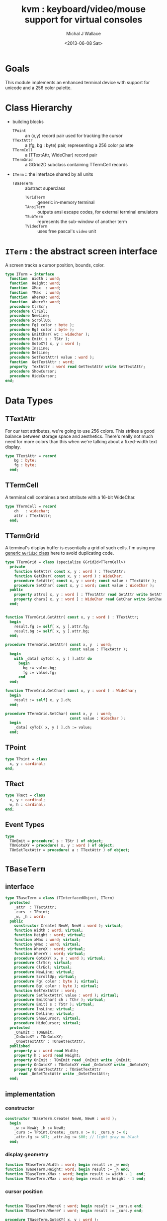 #+title: kvm : keyboard/video/mouse support for virtual consoles
#+author: Michal J Wallace
#+date: <2013-06-08 Sat>

* Goals
This module implements an enhanced terminal device with support for unicode and a 256 color palette.
* Class Hierarchy
- building blocks
  - =TPoint= :: an (x,y) record pair used for tracking the cursor
  - =TTextAttr= :: a (fg, bg : byte) pair, representing a 256 color palette
  - =TTermCell= :: a (TTextAttr, WideChar) record pair
  - =TTermGrid= :: a GGrid2D subclass containing TTermCell records
- =ITerm= :: the interface shared by all units
  - =TBaseTerm= :: abstract superclass
    - =TGridTerm= :: generic in-memory terminal
    - =TAnsiTerm= :: outputs ansi escape codes, for external terminal emulators
    - =TSubTerm= :: represents the sub-window of another term
    - =TVideoTerm= :: uses free pascal's =video= unit

* =ITerm= : the abstract screen interface

A screen tracks a cursor position, bounds, color.

#+name: ITerm
#+begin_src pascal
  type ITerm = interface
    function  Width : word;
    function  Height: word;
    function  XMax  : word;
    function  YMax  : word;
    function  WhereX: word;
    function  WhereY: word;
    procedure ClrScr;
    procedure ClrEol;
    procedure NewLine;
    procedure ScrollUp;
    procedure Fg( color : byte );
    procedure Bg( color : byte );
    procedure EmitChar( wc : widechar );
    procedure Emit( s : TStr );
    procedure GotoXY( x, y : word );
    procedure InsLine;
    procedure DelLine;
    procedure SetTextAttr( value : word );
    function  GetTextAttr : word;
    property  TextAttr : word read GetTextAttr write SetTextAttr;
    procedure ShowCursor;
    procedure HideCursor;
  end;
#+end_src

* Data Types
** TTextAttr
For our text attributes, we're going to use 256 colors. This strikes a good balance between storage space and aesthetics. There's really not much need for more colors than this when we're talking about a fixed-width text display.

#+name: TTextAttr
#+begin_src pascal
  type TTextAttr = record
      bg : byte;
      fg : byte;
    end;
#+end_src

** TTermCell

A terminal cell combines a text attribute with a 16-bit WideChar.

#+name: TTermCell
#+begin_src pascal
  type TTermCell = record
      ch   : widechar;
      attr : TTextAttr;
    end;
#+end_src

** TTermGrid

A terminal's display buffer is essentially a grid of such cells. I'm using my [[https://github.com/tangentstorm/xpl/blob/master/code/grids.pas][generic =GGrid2d= class]] here to avoid duplicating code.

#+name: TTermGrid
#+begin_src pascal
  type TTermGrid = class (specialize GGrid2d<TTermCell>)
    private
      function GetAttr( const x, y : word ) : TTextAttr;
      function GetChar( const x, y : word ) : WideChar;
      procedure SetAttr( const x, y : word; const value : TTextAttr );
      procedure SetChar( const x, y : word; const value : WideChar );
    public
      property attrs[ x, y : word ] : TTextAttr read GetAttr write SetAttr;
      property chars[ x, y : word ] : WideChar read GetChar write SetChar;
    end;
#+end_src

#+name: @kvm:impl
#+begin_src pascal

  function TTermGrid.GetAttr( const x, y : word ) : TTextAttr;
    begin
      result.fg := self[ x, y ].attr.fg;
      result.bg := self[ x, y ].attr.bg;
    end;

  procedure TTermGrid.SetAttr( const x, y  : word;
                               const value : TTextAttr );
    begin
      with _data[ xyToI( x, y ) ].attr do
        begin
          bg := value.bg;
          fg := value.fg;
        end
    end;

  function TTermGrid.GetChar( const x, y : word ) : WideChar;
    begin
      result := self[ x, y ].ch;
    end;

  procedure TTermGrid.SetChar( const x, y  : word;
                               const value : WideChar );
    begin
      _data[ xyToI( x, y ) ].ch := value;
    end;

#+end_src

** TPoint

#+name: TPoint
#+begin_src pascal
  type TPoint = class
    x, y : cardinal;
  end;
#+end_src

** TRect
#+name: TRect
#+begin_src pascal
  type TRect = class
    x, y : cardinal;
    w, h : cardinal;
  end;
#+end_src

** Event Types
#+name: event-types
#+begin_src pascal
type
  TOnEmit = procedure( s : TStr ) of object;
  TOnGotoXY = procedure( x, y : word ) of object;
  TOnSetTextAttr = procedure( a : TTextAttr ) of object;
#+end_src

* =TBaseTerm=
:PROPERTIES:
:TS:       <2014-04-02 01:31AM>
:ID:       5pd3oiy0vfg0
:END:
** interface
#+name: TBaseTerm
#+begin_src pascal
  type TBaseTerm = class (TInterfacedObject, ITerm)
    protected
      _attr  : TTextAttr;
      _curs  : TPoint;
      _w, _h : word;
    public
      constructor Create( NewW, NewH : word ); virtual;
      function Width : word; virtual;
      function Height : word; virtual;
      function xMax : word; virtual;
      function yMax : word; virtual;
      function WhereX : word; virtual;
      function WhereY : word; virtual;
      procedure GotoXY( x, y : word ); virtual;
      procedure ClrScr; virtual;
      procedure ClrEol; virtual;
      procedure NewLine; virtual;
      procedure ScrollUp; virtual;
      procedure Fg( color : byte ); virtual;
      procedure Bg( color : byte ); virtual;
      function GetTextAttr : word;
      procedure SetTextAttr( value : word ); virtual;
      procedure EmitChar( ch : TChr ); virtual;
      procedure Emit( s : TStr ); virtual;
      procedure InsLine; virtual;
      procedure DelLine; virtual;
      procedure ShowCursor; virtual;
      procedure HideCursor; virtual;
    protected
      _OnEmit : TOnEmit;
      _OnGotoXY : TOnGotoXY;
      _OnSetTextAttr : TOnSetTextAttr;
    published
      property w : word read Width;
      property h : word read Height;
      property OnEmit : TOnEmit read _OnEmit write _OnEmit;
      property OnGotoXY : TOnGotoXY read _OnGotoXY write _OnGotoXY;
      property OnSetTextAttr : TOnSetTextAttr
        read _OnSetTextAttr write _OnSetTextAttr;
    end;
#+end_src
** implementation
*** constructor
#+name: @kvm:impl
#+begin_src pascal
  constructor TBaseTerm.Create( NewW, NewH : word );
    begin
      _w := NewW; _h := NewH;
      _curs := TPoint.Create; _curs.x := 0; _curs.y := 0;
      _attr.fg := $07; _attr.bg := $00; // light gray on black
    end;
#+end_src

*** display geometry
#+name: @kvm:impl
#+begin_src pascal
  function TBaseTerm.Width : word; begin result := _w end;
  function TBaseTerm.Height: word; begin result := _h end;
  function TBaseTerm.XMax : word; begin result := width - 1  end;
  function TBaseTerm.YMax : word; begin result := height - 1 end;
#+end_src

*** cursor position
#+name: @kvm:impl
#+begin_src pascal

  function TBaseTerm.WhereX : word; begin result := _curs.x end;
  function TBaseTerm.WhereY : word; begin result := _curs.y end;

  procedure TBaseTerm.GotoXY( x, y : word );
    begin
      _curs.x := x;
      _curs.y := y;
      if assigned(_OnGotoXY) then _OnGotoXY( x, y );
    end;

#+end_src


#+name: @kvm:impl
#+begin_src pascal
  procedure TBaseTerm.ClrScr;
    var y : word; i : integer;
    begin
      for y := 0 to yMax do
        begin
          gotoxy(0, y);
          for i := 1 to self.width do EmitChar(' ');
        end;
      gotoxy(0, 0);
    end;
  
  procedure TBaseTerm.ClrEol;
    var curx, cury, i : word;
    begin
      curx := self.WhereX;
      cury := self.WhereY;
      for i := curx to xMax do EmitChar(' ');
      self.gotoxy( curx, cury );
    end;
  
  procedure TBaseTerm.NewLine;
    begin
      if whereY = yMax then begin scrollUp; gotoXY( 0, yMax ) end
      else gotoXY( 0, whereY+1 );
    end;
  
  procedure TBaseTerm.ScrollUp;
    var x, y : cardinal;
    begin
      x := _curs.x; y := _curs.y; gotoXY(0,0); delLine; gotoXY(x, y);
    end;
  
#+end_src

*** cursor display

It may not always be possible to change the shape of the cursor, so by default, these do nothing.

#+name: @kvm:impl
#+begin_src pascal

  procedure TBaseTerm.ShowCursor; begin ok end;
  procedure TBaseTerm.HideCursor; begin ok end;

#+end_src

*** TODO ins/delete lines

These may have to be pushed down into gridterm, or else everything needs to have a grid.

#+name: @kvm:impl
#+begin_src pascal

  procedure TBaseTerm.InsLine; begin ok end;
  procedure TBaseTerm.DelLine; begin ok end;

#+end_src

*** text atttributes

These control the foreground and background colors of the characters generated with (emit).

#+name: @kvm:impl
#+begin_src pascal

  function  TBaseTerm.GetTextAttr : word;
    begin
      result := word(_attr)
    end;

  procedure TBaseTerm.SetTextAttr( value : word );
    begin
      _attr := TTextAttr(value)
    end;

  procedure TBaseTerm.Fg( color : byte );
    begin
      _attr.fg := color
    end;

  procedure TBaseTerm.Bg( color : byte );
    begin
      _attr.bg := color
    end;

#+end_src

*** text emitter
#+name: @kvm:impl
#+begin_src pascal
  
  procedure TBaseTerm.EmitChar( ch : TChr );
     begin
     end;
  
  procedure TBaseTerm.Emit( s : TStr );
    var ch : widechar; dist : cardinal;
    begin
      dist := width - whereX; // distance to end of line
      if length(s) <= dist then
        begin
          _curs.x += length(s);
          for ch in s do EmitChar(ch);
          if assigned(_OnEmit) then _OnEmit(s);
        end
      else
        begin
          emit(midstr(s, 1, dist));
          self.newline;
          emit(midstr(s, dist, length(s)-dist-1));
        end
    end;
#+end_src

* =TGridTerm=
** interface

#+name: TGridTerm
#+begin_src pascal
  type TGridTerm = class (TBaseTerm, ITerm)
    private
      _grid : TTermGrid;
    public
      constructor Create( NewW, NewH : word ); override;
      destructor Destroy; override;
      function GetCell( x, y : word ) : TTermCell;
      procedure PutCell( x, y : word; cell : TTermCell );
      procedure ClrScr; override;
      procedure EmitChar( wc : WideChar ); override;
      property grid : TTermGrid read _grid;
      property cells[ x, y : word ] : TTermCell
        read GetCell write PutCell; default;
    end;
#+end_src

** Implementation

#+name: @kvm:impl
#+begin_src pascal

  constructor TGridTerm.Create( NewW, NewH : word );
    begin
      inherited create( NewW, NewH );
      _grid := TTermGrid.Create( NewW, NewH );
    end;

  destructor TGridTerm.Destroy;
    begin;
      _grid.Free;
      inherited destroy;
    end;

  procedure TGridTerm.ClrScr;
    var cell : TTermCell;
    begin
      cell.ch := ' ';
      cell.attr := _attr;
      _grid.fill(cell);
      gotoxy(0,0);
    end;

  procedure TGridTerm.EmitChar( wc : widechar );
    var cell : TTermCell;
    begin
      cell.ch := wc;
      cell.attr := _attr;
      _grid[_curs.x, _curs.y] := cell;
      inc(_curs.x);
      if _curs.x >= self.width then
        begin
          _curs.x := 0;
          inc(_curs.y);
          // todo: scroll
        end;
    end;

  function TGridTerm.GetCell( x, y : word ) : TTermCell;
    begin
      result := _grid[x,y]
    end;

  procedure TGridTerm.PutCell( x, y : word; cell : TTermCell );
    begin
      _grid[x,y] := cell;
    end;

#+end_src

* =TAnsiTerm=
#+name: TAnsiTerm
#+begin_src pascal
  type TAnsiTerm = class (TBaseTerm)
    public
      constructor Create( NewW, NewH : word; CurX, CurY : byte );
        reintroduce;
      procedure DoGotoXY( x, y : word );
      procedure DoEmit( s : TStr );
      //  the rest of these should be callbacks too:
      procedure ResetColor;
      procedure Fg( color : byte ); override;
      procedure Bg( color : byte ); override;
      procedure ClrScr; override;
      procedure ShowCursor; override;
      procedure HideCursor; override;
    end;
#+end_src

#+name: @kvm:impl
#+begin_src pascal
  constructor TAnsiTerm.Create(NewW, NewH : word; CurX, CurY : byte);
    begin
      inherited Create( NewW, NewH );
      // we set xy directly because the cursor is already
      // somewhere when the program starts.
      _curs.x := curx;
      _curs.y := cury;
      _OnGotoXY := @DoGotoXY;
      _OnEmit := @DoEmit;
    end;

  procedure TAnsiTerm.Fg( color : byte );
    begin
      inherited fg( color );
      _attr.fg := color;
      { xterm 256-color extensions }
      write( stdout, #27, '[38;5;', color , 'm' )
    end;

  procedure TAnsiTerm.Bg( color : byte );
    begin
      inherited bg( color );
      _attr.bg := color;
      { xterm 256-color extensions }
      write( stdout, #27, '[48;5;', color , 'm' )
    end;

  procedure TAnsiTerm.ClrScr;
    begin
      write( stdout, #27, '[H', #27, '[J' )
    end;

  procedure TAnsiTerm.DoGotoXY( x, y : word );
    begin
      write(stdout, #27, '[', y + 1, ';', x + 1, 'H' )
    end;

  procedure TAnsiTerm.DoEmit( s : TStr );
    begin
      write(stdout, utf8encode(s));
    end;

  procedure TAnsiTerm.ResetColor;
    begin
      write(stdout, #27, '[0m' )
    end;

  procedure TAnsiTerm.ShowCursor; // !! xterm / dec terminals
    begin
      write(stdout, #27, '[?25h');
    end;

  procedure TAnsiTerm.HideCursor; // !! xterm / dec terminals
    begin
      write(stdout, #27, '[?25l');
    end;

#+end_src

* =TSubTerm= : a window inside a terminal
** interface
#+name: TSubTerm
#+begin_src pascal
  type
    TSubTerm = class (TBaseTerm)
      protected
        _term : ITerm;
        _x, _y : word;
      public
        constructor Create(term : ITerm; x, y, NewW, NewH : word ); reintroduce;
        procedure DoGotoXY( x, y : word );
        procedure DoEmit( s : TStr );
        procedure DoSetTextAttr( value : word );
      end;
#+end_src

** implementation

We start with a handful of member variables to track the bounds:

#+name: @kvm:impl
#+begin_src pascal
  
  constructor TSubTerm.Create(term : ITerm; x, y, NewW, NewH : word );
    begin
      inherited Create(NewW, NewH);
      _term := term;
      _x := x; _y := y;
      _OnEmit := @DoEmit;
      _OnGotoXy := @DoGotoXY;
    end;
  
  procedure TSubTerm.DoGotoXY( x, y : word );
    begin
      _term.GotoXY( x + _x, y + _y );
    end;

  procedure TSubTerm.DoEmit( s : TStr );
    begin
      _term.Emit( s );
    end;

  procedure TSubTerm.DoSetTextAttr( value : word );
     begin
       _term.TextAttr := value;
     end;
  
#+end_src

* TODO =TVideoTerm= : uses free pascal's =video= unit
#+name: TVideoTerm
#+begin_src pascal
  type TVideoTerm = class (TANSITerm)
  end;
#+end_src

* char mnemonics for ansi colors.
#+name: @kvm:impl
#+begin_src pascal

  procedure bg( ch :  char );
    var i : byte;
    begin
      i := pos( ch, 'krgybmcwKRGYBMCW' );
      if i > 0 then bg( i - 1  );
    end;

  procedure fg( ch :  char );
    var i : byte;
    begin
      i := pos( ch, 'krgybmcwKRGYBMCW' );
      if i > 0 then fg( i - 1  );
    end;

#+end_src

These allow you to use one-letter characters for the first 16 colors, instead of refering to them by number. They are arranged according to the ANSI standard.

| *k* | 0 | black             |   | *K* |  8 | dark gray     |
| *r* | 1 | red               |   | *R* |  9 | light red     |
| *g* | 2 | green             |   | *G* | 10 | light green   |
| *y* | 3 | dark yellow/brown |   | *Y* | 11 | yellow        |
| *b* | 4 | blue              |   | *B* | 12 | light blue    |
| *m* | 5 | magenta           |   | *M* | 13 | light magenta |
| *c* | 6 | cyan              |   | *C* | 14 | light cyan    |
| *w* | 7 | light gray        |   | *W* | 15 | white         |

See also the [[https://github.com/tangentstorm/xpl/blob/master/code/cw.pas][cw unit]] (color + write).

* Text driver, for redirecting =write= and =writeln=
#+name: textdriver
#+begin_src pascal

  function KvmWrite(var f: textrec): integer;
    var s: ansistring;
    begin
      if f.bufpos > 0 then
        begin
          setlength(s, f.bufpos);
          move(f.buffer, s[1], f.bufpos);
          kvm.emit(TStr(s)); // convert to widestring
        end;
      f.bufpos := 0;
      Result := 0;
    end;

  function KvmClose(var txt: TTextRec): integer;
    begin
      Result := 0;
    end;

  function KvmOpen(var txt: TTextRec): integer;
    begin
      case txt.mode of
        fmOutput:
        begin
          txt.inOutFunc := @KvmWrite;
          txt.flushFunc := @KvmWrite;
        end
        else // todo : error;
      end;
      Result := 0;
    end;

  // http://docwiki.embarcadero.com/RADStudio/XE5/en/Standard_Routines_and_Input-Output
  procedure AssignKvm(var txt: Text);
    begin
      Assign(txt, '');
      with TTextRec(txt) do
      begin
        mode := fmClosed;
        openFunc := @KvmOpen;
        closeFunc := @KvmClose;
      end;
    end;
#+end_src

* Unit Life cycle

There are basically two steps to deal with:

#+name: lifecycle
#+begin_src pascal
  initialization
    <<redirect-io>>
    <<create-term-obj>>
  finalization
    { work is destroyed automatically by reference count }
#+end_src

First, we want to redirect the =Output= file, so that calls to =Write= and =WriteLn= are sent through =KvmWrite=. Since we may still need to access the standard output (especially in the case of =ANSITerm=), we'll also create a new file descriptor.

#+name: redirect-io
#+begin_src pascal
  Assign(stdout,''); Rewrite(stdout);
  AssignKVM(output); Rewrite(output);
#+end_src

The second step is simply to create a new =ITerm= instance and assign the =work= variable.


#+name: @kvm:impl
#+begin_src pascal
  {$IFDEF UNIX}
  function GetLiveAnsiTerm : TAnsiTerm;
    var termw, termh : byte; curx, cury : byte;
    begin
      terminal.getwh(termw, termh);
      curx := terminal.startX;
      cury := terminal.startY;
      result := TAnsiTerm.Create( termw, termh, curx, cury );
    end;
  {$ENDIF}
#+end_src

#+name: create-term-obj
#+begin_src pascal
  {$IFDEF UNIX}
    work :={$IFDEF VIDEOKVM}TVideoTerm.Create
           {$ELSE}GetLiveANSITerm{$ENDIF};
  {$ELSE}
    work := TGridTerm.Create(64, 16);
  {$ENDIF}
#+end_src

* Legacy interface : =CRT.pas=

CRT was the original console library for turbo pascal. It uses 1-based cordinates, and is limited to 16 colors.

** interface
#+begin_src pascal :tangle "../code/ucrt.pas" :noweb tangle



  { --- warning!! generated file. edit ../text/kvm.pas.org instead!! --- }


  {$mode objfpc}
  unit crt;
  interface uses kvm;

  { helpers }
  function crt_get_textattr : byte;
  procedure crt_set_textattr( value : byte );

  { window / cursor managament }
  var WindMaxX, WindMaxY, WindMinX, WindMinY : byte;
  procedure GotoXY( x, y : word );
  function  WhereX : byte;
  function  WhereY : byte;
  procedure Window( x1, y1, x2, y2 : Byte );
  procedure ClrEol;
  procedure ClrScr;
  procedure DelLine; { delete line at cursor }
  procedure InsLine; { insert line at cursor }

  { color }
  procedure TextColor( c : byte );
  procedure TextBackground( c : byte );
  procedure HighVideo;
  procedure LowVideo;
  procedure NormVideo; { restores color from startup }
  property TextAttr : byte
    read  crt_get_textattr
    write crt_set_textattr;

  { interaction }
  function  KeyPressed : boolean;
  function  ReadKey : char;
  procedure Delay;
  procedure Sound( hz : word );
  procedure NoSound;
  { TODO:
  property CheckBreak : boolean }

  implementation
    <<@crt:impl>>
  end.
#+end_src

** implementation
*** the =TextAttr= property

#+name: @crt:impl
#+begin_src pascal
  var _textattr : kvm.TTextAttr;
  type TCrtColor  = $0 .. $f;

  procedure crt_set_textattr( value : byte );
  begin
    _textattr.bg := hi( value );
    _textattr.fg := lo( value );
  end;

  function crt_get_textattr : byte;
  begin
    result := (_textattr.bg shl 8) + _textattr.fg;
  end;

  procedure TextColor( c : byte );
  begin
    _textattr.fg := TCrtColor( c );
  end;

  procedure TextBackground( c : byte );
  begin
    _textattr.bg := TCrtColor( c );
  end;

#+end_src

*** Cursor control
#+name: @crt:impl
#+begin_src pascal

  var _x, _y : byte;
  procedure GotoXY( x, y : word );
  begin
    _x := x;
    _y := y;
  end;

  function WhereX:byte;
    begin
      result := _X;
    end;

  function WhereY:byte;
    begin
      result := _y;
    end;


#+end_src

*** TODO finish implementing these
#+name: @crt:impl
#+begin_src pascal

  procedure window(x1,y1,x2,y2:byte);
    begin
      // TODO: i don't think this is right behavior
      windMinX := x1;
      windMinY := y1;
      windMaxX := x2;
      windMaxY := y2;
    end;

  procedure clreol;
    begin
    end;

  procedure clrscr;
    begin
    end;

  procedure delline; begin end;
  procedure insline; begin end;
  procedure highvideo; begin end;
  procedure lowvideo; begin end;
  procedure normvideo; begin end;
  function keypressed:boolean; begin result := false end;
  function readkey:char; begin result := #255 end;
  procedure delay; begin end;
  procedure sound( hz : word); begin end;
  procedure nosound; begin end;

#+end_src

* APPENDIX Convenience Routines

In general, you're only going to work with one screen at a time, so it's convenient to have a set of routines that deal with whatever the current screen happens to be at the moment.

** interface
These follow the ITerm interface exactly.

#+name: ITerm-Members
#+begin_src  pascal
  function  Width : word;
  function  Height: word;
  function  XMax  : word;
  function  YMax  : word;
  function  WhereX : word;
  function  WhereY : word;
  procedure ClrScr;
  procedure ClrEol;
  procedure Fg( color : byte );
  procedure Bg( color : byte );
  procedure EmitChar( wc : WideChar ); {$IFNDEF unitscope}virtual;{$ENDIF}
  procedure Emit( s : TStr ); {$IFNDEF unitscope}virtual;{$ENDIF}
  procedure GotoXY( x, y : word );
  procedure InsLine;
  procedure DelLine;
  procedure SetTextAttr( value : word );
  function  GetTextAttr : word;
  property  TextAttr : word read GetTextAttr write SetTextAttr;
  procedure ShowCursor;
  procedure HideCursor;
#+end_src

** implementation

Since they just delegate to an =ITerm=, the implementation is trivial.

#+name: @kvm:impl
#+begin_src pascal
  function  Width  : word; begin result := work.Width end;
  function  Height : word; begin result := work.Height end;
  function  XMax   : word; begin result := work.xMax end;
  function  YMax   : word; begin result := work.yMax end;
  function  WhereX : word; begin result := work.WhereX end;
  function  WhereY : word; begin result := work.WhereY end;

  procedure Fg( color : byte );    begin work.Fg( color ) end;
  procedure Bg( color : byte );    begin work.Bg( color ) end;

  procedure EmitChar( wc : widechar ); begin work.EmitChar( wc ) end;
  procedure Emit( s : TStr ); begin work.Emit( s ) end;
  procedure GotoXY( x, y : word ); begin work.GotoXY( x, y ) end;

  procedure ClrScr; begin work.ClrScr end;
  procedure ClrEol; begin work.ClrEol end;

  procedure InsLine; begin work.InsLine end;
  procedure DelLine; begin work.DelLine end;

  procedure ShowCursor; begin work.ShowCursor end;
  procedure HideCursor; begin work.HideCursor end;

  procedure SetTextAttr( value : word );
    begin work.TextAttr := value end;
  function  GetTextAttr : word;
    begin result := work.TextAttr end;
#+end_src

** Screens
#+begin_src pascal
  { these two are a bit trickier }
  function TScreen.GetTextAttr : word;
    begin
      result := ( work._fg shl 8 ) + work._bg;
    end;

  procedure TScreen.SetTextAttr( value : word );
    begin
      work._fg := value and $0f;
      work._bg := (value and $f00) shr 8;
      fg( work._fg );
      bg( work._bg );
    end;
#+end_src

* OUTPUT =kvm.pas=
#+begin_src pascal :tangle "../code/kvm.pas" :noweb tangle


  { --- warning!! generated file. edit ../text/kvm.pas.org instead!! --- }


  {$mode objfpc}{$i xpc.inc}
  unit kvm;
  interface uses xpc, ugrid2d, sysutils, strutils,
    {$ifdef VIDEOKVM}video
    {$else}terminal
    {$endif}
    ;

  var stdout : text;

    <<ITerm>>
    {$DEFINE unitscope}
    <<ITerm-Members>>
    {$UNDEF unitscope}

    <<TTextAttr>>
    <<TTermCell>>
    <<TTermGrid>>
    <<TPoint>>
    <<TRect>>
    <<event-types>>
    <<TBaseTerm>>
    <<TGridTerm>>
    <<TAnsiTerm>>
    <<TVideoTerm>>
    <<TSubTerm>>

    procedure fg( ch : char );
    procedure bg( ch : char );

  var work : ITerm;

  implementation
    <<@kvm:impl>>
    <<textdriver>>
  <<lifecycle>>
  end.
#+end_src

* COMMENT
** TODO mouse support
#+name @kvm:inter
#+begin_src pascal
function hasmouse : boolean;
function mx : int32;
function my : int32;
function mb : set32;
#+end_src

#+name @kvm:impl
#+begin_src pascal
{  mouse routines are just stubs at the moment }

function hasmouse : boolean;
begin
  result := false;
end; { hasmouse }

function mx : int32;
begin
  result := 0;
end; { mx }

function my : int32;
begin
  result := 0;
end; { my }

function mb : set32;
begin
  result := [];
end; { mbtn }
#+end_src

** TODO bitmap fonts
#+begin_src pascal

type
{  this should probably get moved into its own class? }
type
  vector2d = record
	       case kind : ( asize, apoint, avec2d ) of
		 asize	: ( w, h : int32 );
		 apoint	: ( x, y : int32 );
		 avec2d	: ( v : array[ 0 .. 1 ] of int32 );
	     end;

  glyph	  = record
	      codepoint	: int32;
	      w, h	: int32;
	    end;

  bmpfont = record
	      size   : vector2d;
	      glyphs : array of glyph;
	    end;


#+end_src

** TODO 16-color ansi codes
#+begin_src pascal
  procedure ansi_fg( i : byte );
    begin
      if i < 8 then write(stdout, #27, '[0;3', i , 'm' )           // ansi dim
      else if i < 17 then write(stdout, #27, '[01;3', i-8 , 'm' ); // ansi bold
      // else do nothing
    end; { ansi_fg }

  {
  procedure ansi_bg( i : byte );
    begin
      if i < 8 then write( #27, '[0;3', i , 'm' )           // ansi dim
      else if i < 17 then write( #27, '[01;3', i-8 , 'm' ); // ansi bold
      // else do nothing
    end; }


#+end_src

** TODO bitmapped fonts

#+begin_src pascal
  procedure setfont( font :  bmpfont );
#+end_src

#+begin_src pascal
  procedure setfont( font : bmpfont );
    begin
    end;
#+end_src

** TODO canvas
#+begin_src pascal
  interface

    type
      color   = record
                  case separate : boolean of
                    true  : ( r, g, b, a : byte );
                    false : ( c : int32 );
                end;

      surface = record
                  w, h : int32;
                  data : array of int32;
                end;

      function hascanvas : boolean;
      var canvas : surface;
      var term : surface;

  implementation

      function HasCanvas : boolean;
        begin
          result := false;
        end; { HasCanvas }

#+end_src

** TODO future Goals?
| device           | in | out |                          |
|------------------+----+-----+--------------------------|
| keyboard         | x  |     |                          |
| mouse            | x  |     |                          |
| touch            | x  |     |                          |
| gamepad          | x  | ?   | maybe output for rumble? |
| audio            | x  | x   | telephony                |
| midi             | x  | x   |                          |
| network          | x  | x   |                          |
| display:text     |    | x   |                          |
| display:graphics |    | x   |                          |
